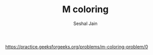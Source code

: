 #+TITLE: M coloring
#+AUTHOR: Seshal Jain
#+TAGS[]: graph backtracking
https://practice.geeksforgeeks.org/problems/m-coloring-problem/0
